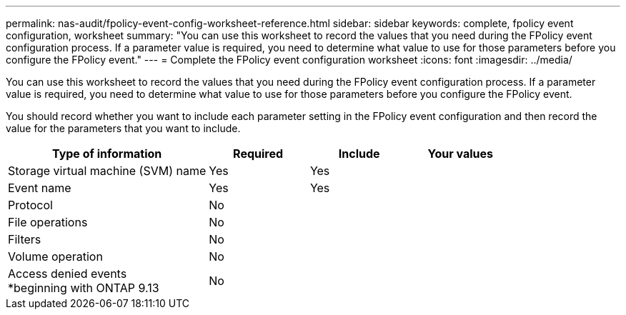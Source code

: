 ---
permalink: nas-audit/fpolicy-event-config-worksheet-reference.html
sidebar: sidebar
keywords: complete, fpolicy event configuration, worksheet
summary: "You can use this worksheet to record the values that you need during the FPolicy event configuration process. If a parameter value is required, you need to determine what value to use for those parameters before you configure the FPolicy event."
---
= Complete the FPolicy event configuration worksheet
:icons: font
:imagesdir: ../media/

[.lead]
You can use this worksheet to record the values that you need during the FPolicy event configuration process. If a parameter value is required, you need to determine what value to use for those parameters before you configure the FPolicy event.

You should record whether you want to include each parameter setting in the FPolicy event configuration and then record the value for the parameters that you want to include.

[cols="40,20,20,20"]
|===

h| Type of information h| Required h| Include h| Your values

a|
Storage virtual machine (SVM) name
a|
Yes
a|
Yes
a|

a|
Event name
a|
Yes
a|
Yes
a|

a|
Protocol
a|
No
a|

a|

a|
File operations
a|
No
a|

a|

a|
Filters
a|
No
a|

a|

a|
Volume operation
a|
No
a|

a|

a|
Access denied events +
*beginning with ONTAP 9.13
a|
No
a|

a|

a|

|===

// 2023 Apr 13, Jira IDR-227